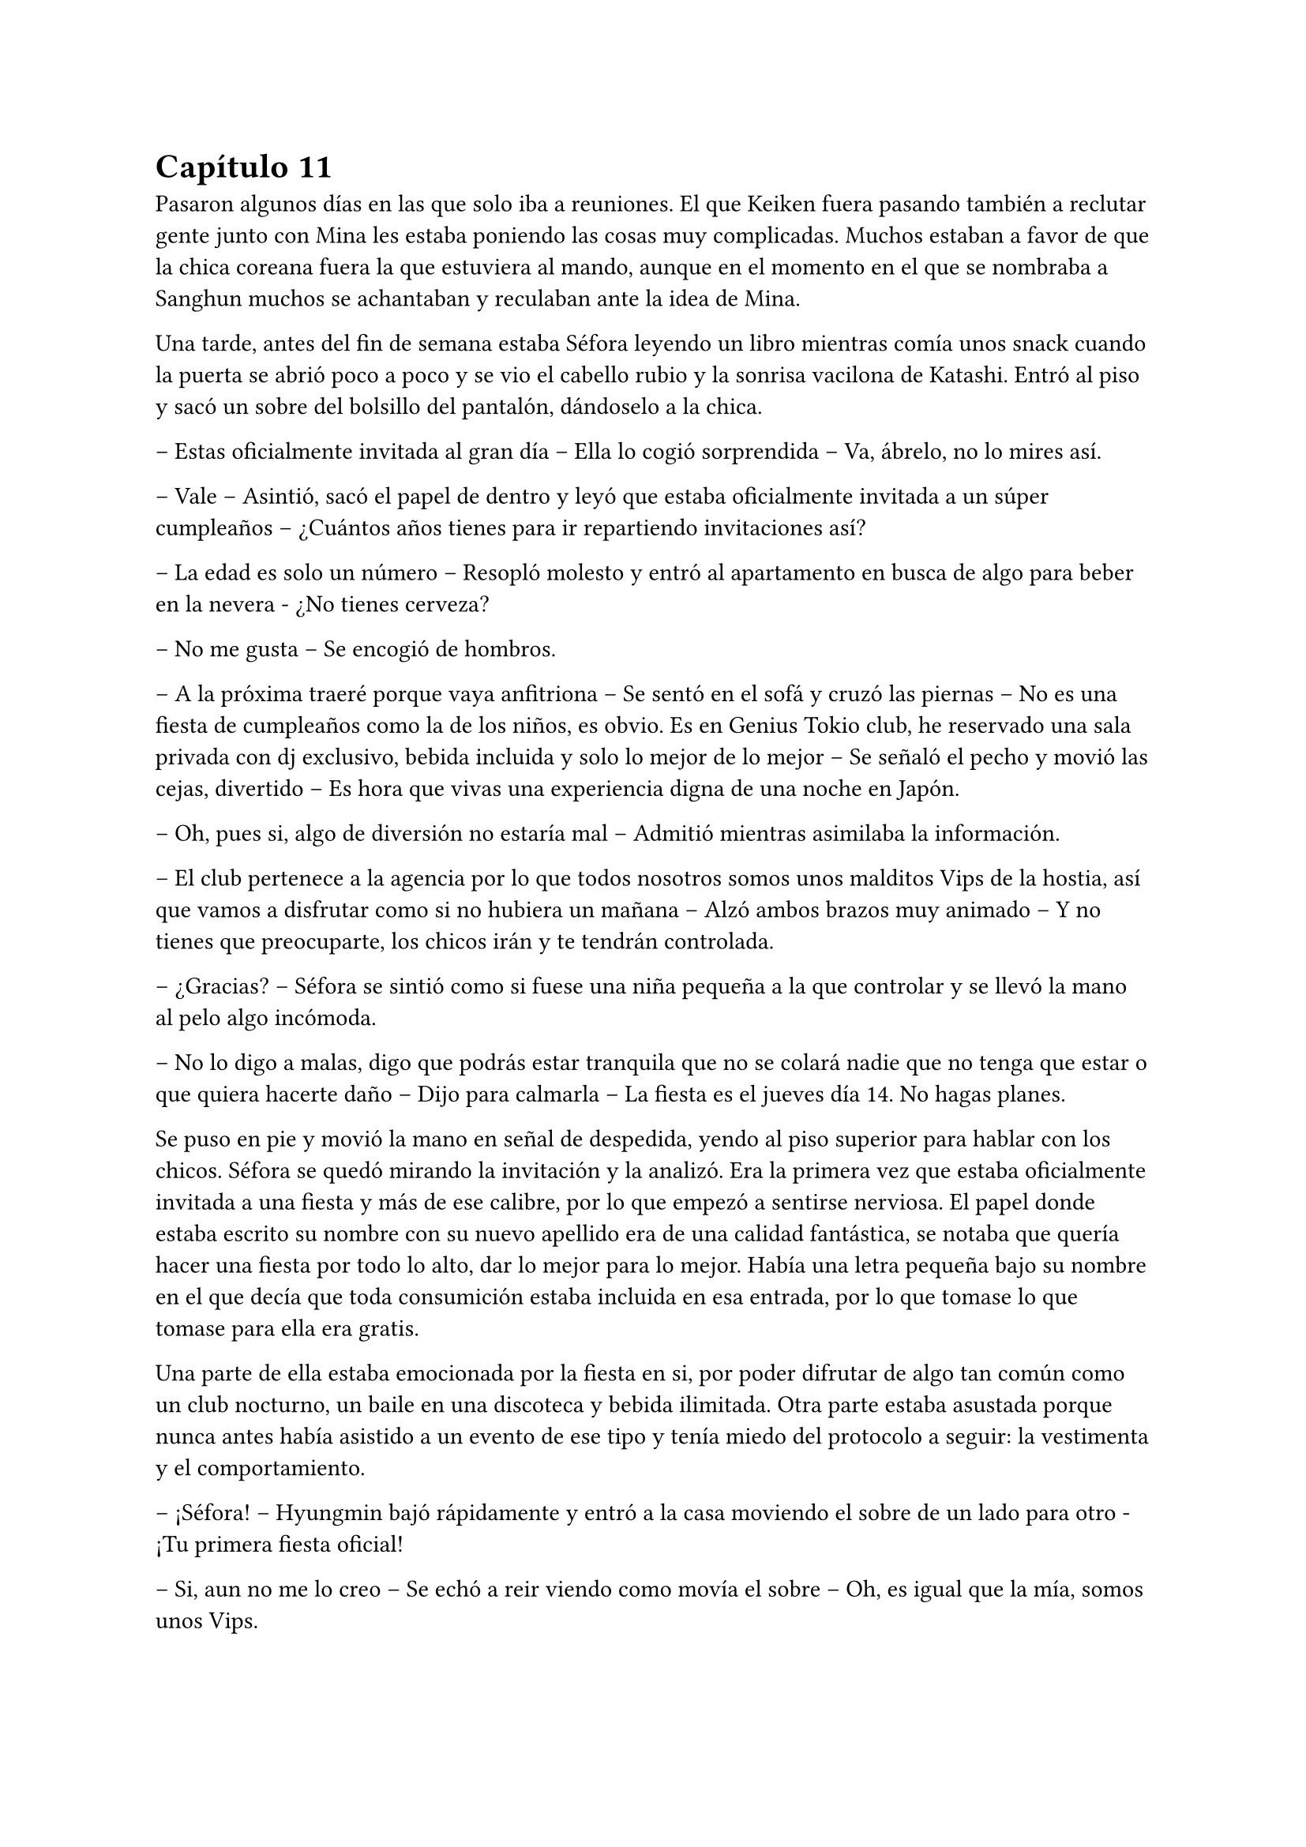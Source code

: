 = Capítulo 11

Pasaron algunos días en las que solo iba a reuniones. El que Keiken fuera pasando también a reclutar gente junto con Mina les estaba poniendo las cosas muy complicadas. Muchos estaban a favor de que la chica coreana fuera la que estuviera al mando, aunque en el momento en el que se nombraba a Sanghun muchos se achantaban y reculaban ante la idea de Mina.

Una tarde, antes del fin de semana estaba Séfora leyendo un libro mientras comía unos snack cuando la puerta se abrió poco a poco y se vio el cabello rubio y la sonrisa vacilona de Katashi. Entró al piso y sacó un sobre del bolsillo del pantalón, dándoselo a la chica.

-- Estas oficialmente invitada al gran día -- Ella lo cogió sorprendida -- Va, ábrelo, no lo mires así.

-- Vale -- Asintió, sacó el papel de dentro y leyó que estaba oficialmente invitada a un súper cumpleaños -- ¿Cuántos años tienes para ir repartiendo invitaciones así?

-- La edad es solo un número -- Resopló molesto y entró al apartamento en busca de algo para beber en la nevera - ¿No tienes cerveza?

-- No me gusta -- Se encogió de hombros.

-- A la próxima traeré porque vaya anfitriona -- Se sentó en el sofá y cruzó las piernas -- No es una fiesta de cumpleaños como la de los niños, es obvio. Es en Genius Tokio club, he reservado una sala privada con dj exclusivo, bebida incluida y solo lo mejor de lo mejor -- Se señaló el pecho y movió las cejas, divertido -- Es hora que vivas una experiencia digna de una noche en Japón.

-- Oh, pues si, algo de diversión no estaría mal -- Admitió mientras asimilaba la información.

-- El club pertenece a la agencia por lo que todos nosotros somos unos malditos Vips de la hostia, así que vamos a disfrutar como si no hubiera un mañana -- Alzó ambos brazos muy animado -- Y no tienes que preocuparte, los chicos irán y te tendrán controlada.

-- ¿Gracias? -- Séfora se sintió como si fuese una niña pequeña a la que controlar y se llevó la mano al pelo algo incómoda.

-- No lo digo a malas, digo que podrás estar tranquila que no se colará nadie que no tenga que estar o que quiera hacerte daño -- Dijo para calmarla -- La fiesta es el jueves día 14. No hagas planes.

Se puso en pie y movió la mano en señal de despedida, yendo al piso superior para hablar con los chicos. Séfora se quedó mirando la invitación y la analizó. Era la primera vez que estaba oficialmente invitada a una fiesta y más de ese calibre, por lo que empezó a sentirse nerviosa. El papel donde estaba escrito su nombre con su nuevo apellido era de una calidad fantástica, se notaba que quería hacer una fiesta por todo lo alto, dar lo mejor para lo mejor. Había una letra pequeña bajo su nombre en el que decía que toda consumición estaba incluida en esa entrada, por lo que tomase lo que tomase para ella era gratis.

Una parte de ella estaba emocionada por la fiesta en si, por poder difrutar de algo tan común como un club nocturno, un baile en una discoteca y bebida ilimitada. Otra parte estaba asustada porque nunca antes había asistido a un evento de ese tipo y tenía miedo del protocolo a seguir: la vestimenta y el comportamiento.

-- ¡Séfora! -- Hyungmin bajó rápidamente y entró a la casa moviendo el sobre de un lado para otro - ¡Tu primera fiesta oficial!

-- Si, aun no me lo creo -- Se echó a reir viendo como movía el sobre -- Oh, es igual que la mía, somos unos Vips.

-- Está claro, tenemos calidad -- Esbozó una amplia sonrisa y colocó las manos sobre sus hombros -- Te vamos a poner al día de cómo son las fiestas aquí.

-- ¿Son diferentes que las normales? -- Se extrañó, ya que creía que eso era algo internacional.

-- Bueno, claro -- Ladeó la cabeza -- Es en un club lujoso donde el código de vestimenta es importante además que va a ir la élite de los famosos y empresarios.

-- ¿Cuánta gente va a ir? -- Empezó a tener miedo sobre lo que se iba a encontrar en aquella fiesta.

-- Conociendo a Katashi -- Hyungmin se quedó pensativo y se echó a reír -- Tranquila, irá mucha gente que ya conoces.

-- Hablando del código de vestimenta -- Dijo algo nerviosa al respecto -- No tengo ropa.

-- Como que no -- Ladeó ligeramente la cabeza y luego asintió -- Ah, vale, entiendo. Tranquila, iremos a comprar algo.

Tras hablar del tipo de ropa que irían a comprar en los próximos días, Hyungmin se marchó de nuevo dejando a Séfora tranquila, ya era hora de descansar porque por la mañana madrugaba gracias a Taeku y su entrenamiento.

Se echó en la cama con el móvil en la mano para mandarle algún mensaje a Yongsun de buenas noches y se perdió en una conversación escrita con él, sin perder esa sonrisa que solo el chico sabía sacarle. De pronto el teléfono se puso en negro y salió un número desconocido haciendo una llamada. Respondió con algo de miedo e intriga.

-- ¿Diga?

-- Muy buenas tardes, princesita -- Escuchó la voz de Keiken por el altavoz -- Veo que habéis subido la seguridad en la casa.

-- Te has colado demasiadas veces -- Dijo molesta al saber quién era y resopló fuerte -- Así que hay que tomar medidas -- Escuchó su risa y sintió mucha rabia. La voz de Keiken sonaba tan aburrida como siempre y esa risa parecía más bien molesta -- Estás jugando con fuego.

-- ¿En serio? -- Se quedó pensativo -- Me gusta jugar y si es contigo más -- Chasqueó la lengua y comentó algo de fondo con alguien -- Bueno, la verdad es que me han dicho que esta semana has conocido a alguien que te ha rechazado.

-- Las noticias vuelan -- Se giró para quedar boca arriba mirando el techo aún con el teléfono en la oreja.

-- Te comento, espero que estés cómoda, yo estoy echado en la cama, boca arriba, mirando el ventilador del techo -- Dijo con tranquilidad -- A lo que voy, princesita, ya tenemos a alguien que ocupe tu lugar.

-- Como que mi lugar -- Cortó lo que estaba diciendo de forma brusca, dando a entender que estaba molesta -- No estarás hablando de Mina.

-- Justo, de ella hablo -- Asintió en una risa suave -- Ella ha trabajado duro, todos la conocen, ha crecido con nosotros.

-- Como que ha crecido con vosotros -- Aquello le sorprendió un poco.

-- Te voy a contar una historia, ¿sigues cómoda? Bueno, voy a ello -- Habló con rapidez y Séfora tuvo que concentrarse en lo que decía -- Hace unos cuantos años unas familias le debían la vida a un hombre, por lo que tuvieron una deuda eterna con él. Ese hombre creó una pequeña ciudad donde construyó unas casas para esas familias y así comenzaron a crecer niños, y esos niños fueron creciendo para hacer sus propias familias. Se creó un imperio alrededor de ese hombre y todos le trataban como si fuera el mismísimo emperador. Princesita ¿sigues la historia?

-- Te escucho, sigo aquí.

-- Bien -- Se aclaró la garganta -- De esas diversas familias, que habían de varias nacionalidades asiáticas, nacieron siete niños que no se llevaban mucha edad entre ellos, por lo que hacían cosas juntos. Fueron creciendo y educados en una estricta educación tradicional japonesa muy fuerte. A pesar que en su mayoría eran de familias extranjeras lo aceptaron todo, porque el hijo del primer líder que existió y heredó todo quiso que así fuera. Esos niños dejaron de tener infancia. Aprendieron a luchar con espada, a defenderse, a esconderse y atacar de sorpresa. También aprendieron a disparar con armas de fuego reales… y no solo ellos, sino que todos los jóvenes fueron instruidos dentro de esa vida -- Continuó hablando, Séfora iba asociando todo lo que le decía con lo que veía en los chicos que vivían con ella -- Conclusión: tú has crecido en un país extranjero y Mina ha aguantado todo lo que estás conociendo ahora en versión reducida.

-- Pero Mina no es la heredera directa. Mina no tiene la sangre Watashime -- Dijo bastante molesta -- No me importa su línea de sangre, no es nadie para mí.

-- Ay, princesita, que bien suena eso que me has dicho, es música para mis oídos -- Dijo con sorna -- Lucha por lo que es tuyo por nacimiento. No te lo voy a dejar fácil.

-- ¿Qué es lo que te impide aceptarme? -- Preguntó ya exaltada.

-- Ay princesita, han pasado muchas cosas en esta vida de mierda como para aceptar que tú dirijas este imperio -- Quería sonar tranquilo pero empezaba a molestarse -- Vuelve a España y vive tu vida tranquila con tu familia. Ah, espera, no puedes, no tienes a nadie.

Cuando ella iba a responderle enfadada a su comentario él ya había colgado. En ese comentario había ido a hacer daño, sabiendo lo que ella había sufrido con la muerte de sus abuelos, además que ya sospechaba que él estaba detrás de eso, aquello lo dejaba más claro.

No dudó ni un segundo en llamar a Sanghun, se sentó en la cama y suspiró notando como el cuerpo le estaba temblando, no sabía si por la rabia que sentía, por los nervios de la conversación o por lo específico que Keiken le había dicho.

La respuesta de Sanghun fue corta y sencilla.

-- Ven a mi casa ya.

Séfora subió al piso de los chicos y se encontró a Hyungmin jugando a un videojuego, se extrañó al verla y le explicó lo que había pasado. De pronto apareció Jongtae por las escaleras, había escuchado la conversación y se colocó una chaqueta.

-- Yo te llevo, no te preocupes Hyungmin, quedate despierto hasta que lleguemos.

Bajaron hasta el coche y se montaron. Séfora le contó con más detalle la conversación que había tenido con Keiken, estaba preocupada por que todos pensaran como él y se unieran para acabar con su vida. En realidad nadie le debía lealtad a ella y podrían deshacerse de su cuerpo que nadie la estaría buscando. 

Comenzó a llover a mitad del camino. La lluvia mezclada con las luces nocturnas de la ciudad hizo que Séfora se sintiera maravillada de poder verlo, las calles seguían llenas de jóvenes que iban de fiesta, adultos que iban de bares o que tal vez salían tarde del trabajo, pero nadie corría, simplemente caminaban rápido.

Llegaron a la puerta del recinto de la casade Sanghun y esta se abrió para que pudieran meter el coche y dejarlo en la puerta principal de la vivienda, se bajaron del coche dejando este ahí y entraron en la casa, donde la chica que los recibió la vez anterior estaba esperándoles.

Esta vez no fueron a su despacho, sino que fueron a una habitación con sillones y luz tenue. Sanghun estaba sentado en uno de los sillones con una copa en la mano, llevaba un yukata azul oscuro puesto y tenía las piernas cruzadas, iba descalzo. En cuanto les vio entrar esbozó una sonrisa.

-- Bienvenidos, poneos cómodos -- Señaló los demás sillones y el otro sofá que había en la estancia.

-- Gracias -- Séfora se sentó en uno de los sillones algo nerviosa, rechazando la bebida que le estaba ofreciendo la muchacha. Miró a Sanghun a los ojos.

-- Todo lo que te ha contado es verdad, Séfora. Muchas familias crecieron en aquella mini ciudad, era el sueño del abuelo de tu abuelo -- Comenzó a decir con tranquilidad. Se le veía ligeramente el pecho a través de la apertura de aquel yukata y asomaba por un lado un colorido tatuaje -- Tenía idealizado que si todos crecían bajo los mismos principios y enseñanzas podría crear… como decirlo, una sociedad perfecta para su imperio de poder.

-- ¿Tú también has crecido ahí?

-- Todos -- Dijo muy relajado -- Todos a los que conozcas han crecido ahí o han sido adoptados por deudas o simplemente por caridad. Por decirlo de alguna manera -- Dejó la copa sobre la mesa y al moverse se pudo ver que su tatuaje era un dragón que subía y se perdía por su hombro -- Aquello aguantó muy bien muchos años, hasta que tu padre creció y se dio cuenta que quería una vida completamente distinta, así que viajó a Europa y… bueno, esa historia te la sabes.

-- Si, me dejó una carta -- Apretó los labios y se miré las manos -- Pero también me comentó que mi abuelo nunca supo de mí.

-- Eso es lo que tu padre creía, tu abuelo nunca dejó de tenerle controlado. Era su único hijo, tu abuela murió muy joven antes de darle otro hijo y no quiso volver a casarse. La verdad es que era un hombre muy sentimental en ese aspecto, lo admiro -- Se echó a reír y ella alzó la cabeza para mirarle -- Por eso pudimos sacarte a tiempo de Madrid, porque sabíamos de ti en cada momento. Cuando tu padre desapareció…

-- ¿Qué se sabe de mis padres? -- Le cortó, pero aquello no pareció importarle -- Llevo tiempo queriendo saber qué paso, por qué no dice nadie nada a cerca de eso.

-- Porque es complicado -- Se acomodó el pelo con la mano apoyando la espalda en el sofá de nuevo -- Fue desheredado cuando volvió con tu madre y vivió tranquilamente hasta que en un arrebato tomó a tu madre y se fueron, no sé a dónde, y el coche en el que iban sufrió un… accidente -- En la última palabra añadió unas comillas con los dedos -- Yo era joven en aquella época y desde entonces ese tema se convirtió en tabú. Nadie podía hablar de ello. Tu abuelo cambió el testamento y lo puso todo a tu nombre. Y aquí estamos.

-- Pero eso te deja a ti…

-- A mi me deja tranquilo a tu lado mientras tú eres el rostro visible de esto -- La señaló con la mano abierta y una tranquila sonrisa -- No quiero que te pase nada malo, voy a cuidarte como espero que tú hagas conmigo. Te daré los mejores consejos que tengo. Como por ejemplo: deja de hablar con Keiken -- De pronto su rostro cambió y se puso muy serio -- Lo único que hará será confundirte.

-- Hasta ahora solo me pide que me largue de nuevo a mi país -- Murmuró soltando un profundo suspiro.

-- Ese hombre solo ha vivido desgracias en su vida y no tiene un buen equilibrio mental. Lo siento por Junnosuke, pero es que su padre cargó todo su odio en el hijo mayor olvidando al pequeño.

-- Junnosuke lo lleva bien -- Dijo Tae con calma mientras bebía del vaso que la chica había ofrecido momentos antes. Séfora se había olvidado que él estaba ahí hasta que habló; estaba sentado cómodamente en el sillón como si fuera su casa.

-- Es un chico muy fuerte -- Asintió Sanghun con media sonrisa, más relajado -- Menos mal que se refugió con vosotros y no con su hermano -- Soltó un suspiró y volvió a mirar a la chica -- No te preocupes de más. Disfruta de la fiesta de Katashi para que puedas ver cómo son las personas en profundidad. Entrena, aprende todo, el tiempo va a pasar rápido y no sé si podrás soportarlo todo antes de tu 21 cumpleaños.

-- Podré con todo -- Se llevó la mano al pecho -- Podré dejar mi adolescencia a un lado. Podré hacerme cargo de todo lo que se espera de mí.

-- No es algo que tengas que prometerme a mí, Séfora, es algo que tienes que cumplir por y para ti misma.

Después de un rato más de charla se despidieron de Sanghun, ya eran más de las dos de la mañana, y los tres les esperaba un día de trabajo al despertar. La vuelta fue más tranquila, ya había dejado de llover y el ambiente estaba bastante fresco.

Durante el trayecto Jongtae iba contando como fue crecer todos juntos. Contaba alguna que otra anécdota divertida de como los más jóvenes, que eran Hyungmin y Junnosuke se metían en algún que otro lío. También estaba Katashi rondando en esas historias y fue bastante divertido para ella tener la visión de aquellos chicos de jóvenes. Las historias les hacía más humanos.

Según Jongtae, Taeku siempre había sido muy protector con los demás. Tenía un rol de hermano mayor que a día de hoy seguía ejerciendo hasta con la chica. Pero el único que había hablado abiertamente de su familia de sangre era Junnosuke, y sentía curiosidad por saber un poco más de la vida de los otros.

-- ¿Qué pasó con Mina? -- Preguntó de pronto. No sabía si aquello era tema delicado, pero se sintió valiente de poder sacar ese tema de conversación.

-- Ella creció muy protegida entre algodones. Mis padres la mimaron muchísimo. Su problema era que no podía estar quieta y quería hacer todo lo que yo hacía -- Soltó una risa nostálgica -- Así que aprendió esgrima, tiro con arco y defensa personal, que era lo que yo estaba aprendiendo, además de todo lo que le enseñaban por ser una chica.

Se notaba que hablaba de ella con mucho cariño pero también con dolor, así que tras decir aquello, Séfora no quiso profundizar mucho en el tema.

Al llegar a casa y guardar el coche se despidieron y cada uno subió a su respectivo piso para entrar en su apartamento. Séfora se puso el pijama, echó bien las cortinas y se tiró en la cama, tapandose con las sábanas.

¿Qué hubiera sido de ella si sus padres la hubiesen traído a esa mini ciudad y criado con esos chicos? Le costó dormir ya que no paraba de pensar en qué hubiese sucedido si la historia hubiera comenzado de diferente manera para sus padres.